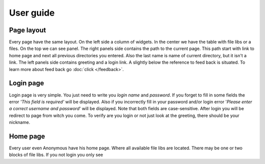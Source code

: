 ************************************
User guide
************************************

.. index:: User guide

Page layout
====================================

.. index:: Page layout

| Every page have the same layout. On the left side a column of widgets.
  In the center we have the table with file libs or a files.
  On the top we can see panel. The right panels side contains the path to the current page.
  This path start with link to home page and next all previous directories you entered.
  Also the last name is name of current directory, but it isn't a link.
  The left panels side contains greeting and a login link.
  A slightly below the reference to feed back is situated.
  To learn more about feed back go :doc:`click </feedback>`.
  


Login page
====================================

.. index:: Login page

| Login page is very simple. You just need to write you *login name* and *password*.
  If you forget to fill in some fields the error *'This field is required'* will be displayed.
  Also if you incorrectly fill in your password and/or login error
  '*Please enter a correct username and password*' will be displayed.
  Note that both fields are case-sensitive.
  After login you will be redirect to page from witch you come.
  To verify are you login or not just look at the greeting, there should be your nickname.



Home page
====================================

| Every user even Anonymous have his home page.
  Where all available file libs are located.
  There may be one or two blocks of file libs.
  If you not login you only see
  
  